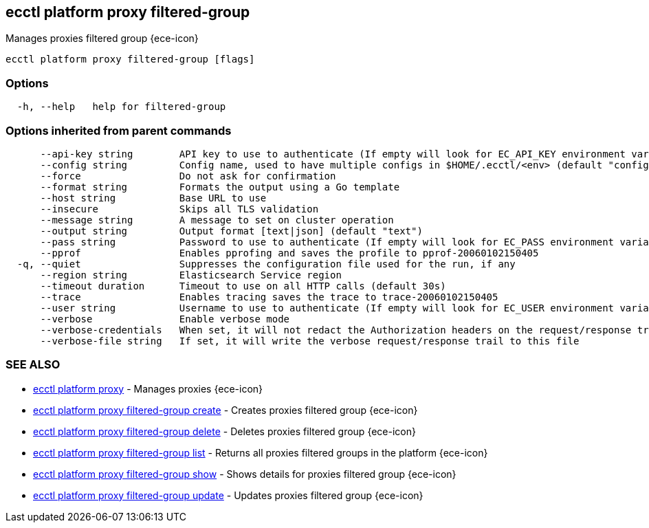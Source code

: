 [#ecctl_platform_proxy_filtered-group]
== ecctl platform proxy filtered-group

Manages proxies filtered group {ece-icon}

----
ecctl platform proxy filtered-group [flags]
----

[float]
=== Options

----
  -h, --help   help for filtered-group
----

[float]
=== Options inherited from parent commands

----
      --api-key string        API key to use to authenticate (If empty will look for EC_API_KEY environment variable)
      --config string         Config name, used to have multiple configs in $HOME/.ecctl/<env> (default "config")
      --force                 Do not ask for confirmation
      --format string         Formats the output using a Go template
      --host string           Base URL to use
      --insecure              Skips all TLS validation
      --message string        A message to set on cluster operation
      --output string         Output format [text|json] (default "text")
      --pass string           Password to use to authenticate (If empty will look for EC_PASS environment variable)
      --pprof                 Enables pprofing and saves the profile to pprof-20060102150405
  -q, --quiet                 Suppresses the configuration file used for the run, if any
      --region string         Elasticsearch Service region
      --timeout duration      Timeout to use on all HTTP calls (default 30s)
      --trace                 Enables tracing saves the trace to trace-20060102150405
      --user string           Username to use to authenticate (If empty will look for EC_USER environment variable)
      --verbose               Enable verbose mode
      --verbose-credentials   When set, it will not redact the Authorization headers on the request/response trail
      --verbose-file string   If set, it will write the verbose request/response trail to this file
----

[float]
=== SEE ALSO

* xref:ecctl_platform_proxy[ecctl platform proxy]	 - Manages proxies {ece-icon}
* xref:ecctl_platform_proxy_filtered-group_create[ecctl platform proxy filtered-group create]	 - Creates proxies filtered group {ece-icon}
* xref:ecctl_platform_proxy_filtered-group_delete[ecctl platform proxy filtered-group delete]	 - Deletes proxies filtered group {ece-icon}
* xref:ecctl_platform_proxy_filtered-group_list[ecctl platform proxy filtered-group list]	 - Returns all proxies filtered groups in the platform {ece-icon}
* xref:ecctl_platform_proxy_filtered-group_show[ecctl platform proxy filtered-group show]	 - Shows details for proxies filtered group {ece-icon}
* xref:ecctl_platform_proxy_filtered-group_update[ecctl platform proxy filtered-group update]	 - Updates proxies filtered group {ece-icon}
